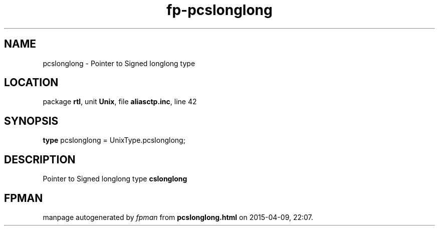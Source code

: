 .\" file autogenerated by fpman
.TH "fp-pcslonglong" 3 "2014-03-14" "fpman" "Free Pascal Programmer's Manual"
.SH NAME
pcslonglong - Pointer to Signed longlong type
.SH LOCATION
package \fBrtl\fR, unit \fBUnix\fR, file \fBaliasctp.inc\fR, line 42
.SH SYNOPSIS
\fBtype\fR pcslonglong = UnixType.pcslonglong;
.SH DESCRIPTION
Pointer to Signed longlong type \fBcslonglong\fR


.SH FPMAN
manpage autogenerated by \fIfpman\fR from \fBpcslonglong.html\fR on 2015-04-09, 22:07.

